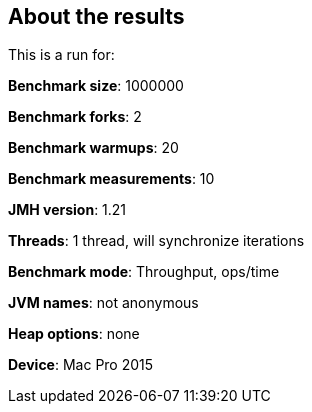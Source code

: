 == About the results 

This is a run for:

*Benchmark size*: 1000000  

*Benchmark forks*: 2  

*Benchmark warmups*: 20  

*Benchmark measurements*: 10  

*JMH version*: 1.21  

*Threads*: 1 thread, will synchronize iterations  

*Benchmark mode*: Throughput, ops/time  

*JVM names*: not anonymous  

*Heap options*: none  

*Device*: Mac Pro 2015
